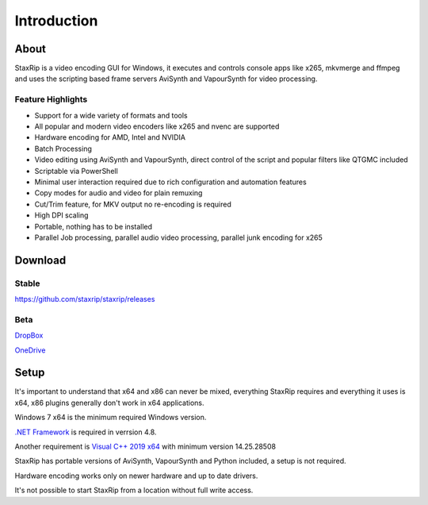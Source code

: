 
============
Introduction
============


About
=====

StaxRip is a video encoding GUI for Windows, it executes and controls console apps like x265, mkvmerge and ffmpeg and uses the scripting based frame servers AviSynth and VapourSynth for video processing.


Feature Highlights
------------------

- Support for a wide variety of formats and tools
- All popular and modern video encoders like x265 and nvenc are supported
- Hardware encoding for AMD, Intel and NVIDIA
- Batch Processing
- Video editing using AviSynth and VapourSynth, direct control of the script and popular filters like QTGMC included
- Scriptable via PowerShell
- Minimal user interaction required due to rich configuration and automation features
- Copy modes for audio and video for plain remuxing
- Cut/Trim feature, for MKV output no re-encoding is required
- High DPI scaling
- Portable, nothing has to be installed
- Parallel Job processing, parallel audio video processing, parallel junk encoding for x265


Download
========

Stable
------

`<https://github.com/staxrip/staxrip/releases>`_

.. _beta:

Beta
----

`DropBox <https://www.dropbox.com/sh/4ctl2y928xkak4f/AAADEZj_hFpGQaNOdd3yqcAHa?dl=0>`_

`OneDrive <https://1drv.ms/u/s!ArwKS_ZUR01g0kH4d4eT_6a3GaKe?e=qbOfGS>`_


Setup
=====

It's important to understand that x64 and x86 can never be mixed, everything StaxRip requires and everything it uses is x64, x86 plugins generally don't work in x64 applications.

Windows 7 x64 is the minimum required Windows version.

`.NET Framework <https://www.microsoft.com/net/download/dotnet-framework-runtime>`_ is required in verrsion 4.8.

Another requirement is `Visual C++ 2019 x64 <https://support.microsoft.com/en-gb/help/2977003/the-latest-supported-visual-c-downloads>`_ with minimum version 14.25.28508

StaxRip has portable versions of AviSynth, VapourSynth and Python included, a setup is not required.

Hardware encoding works only on newer hardware and up to date drivers.

It's not possible to start StaxRip from a location without full write access.
